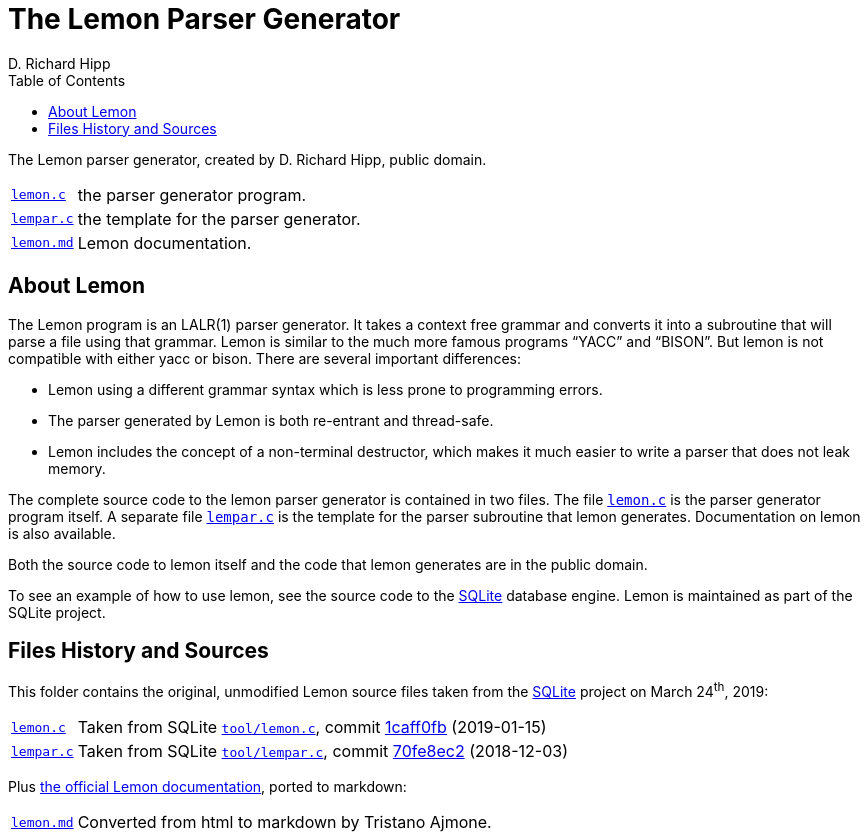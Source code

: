 = The Lemon Parser Generator
D. Richard Hipp
:lang: en
// TOC Settings:
:toclevels: 5
// GitLab setting to show TOC after Preamble
:toc: macro
// TOC ... HTML Backend Hack to show TOC on the Left
ifdef::backend-html5[]
:toc: left
endif::[]
// TOC ... GitHub Hack to show TOC after Preamble (required)
ifdef::env-github[]
:toc: macro
endif::[]
// Sections Numbering:
:sectnums!:
:sectnumlevels: 2
// Cross References:
:xrefstyle: short
:section-refsig: Sect.
// Misc Settings:
:experimental: true
:icons: font
:linkattrs: true
:reproducible: true
:sectanchors:
// GitHub Settings for Admonitions Icons:
ifdef::env-github[]
:caution-caption: :fire:
:important-caption: :heavy_exclamation_mark:
:note-caption: :information_source:
:tip-caption: :bulb:
:warning-caption: :warning:
endif::[]

// ===================================
// Custom Attributes for Substitutions
// ===================================

:lemon_md: pass:q[link:./lemon.md[`lemon.md`,title="Read documentation"]]
:lemon_c: pass:q[link:./lemon.c[`lemon.c`,title="View source file"]]
:lempar_c: pass:q[link:./lempar.c[`lempar.c`,title="View source file"]]

:lemon_c_upstream: pass:q[link:https://www.sqlite.org/src/file/tool/lemon.c[`tool/lemon.c`^,title="View upstream source file"]]
:lempar_c_upstream: pass:q[link:https://www.sqlite.org/src/file/tool/lempar.c[`tool/lempar.c`^,title="View upstream source file"]]

:1caff0fb: link:https://www.sqlite.org/src/info/1caff0fb0b2051e2[1caff0fb,title="View upstream file"]
:70fe8ec2: link:https://www.sqlite.org/src/info/70fe8ec2ae3099b8[70fe8ec2,title="View upstream file"]

:SQLite: link:http://www.sqlite.org/[SQLite^,title="Visit SQLite website"]

// *****************************************************************************
// *                                                                           *
// *                            Document Preamble                              *
// *                                                                           *
// *****************************************************************************

The Lemon parser generator, created by D. Richard Hipp, public domain.

[horizontal]
{lemon_c}   :: the parser generator program.
{lempar_c}  :: the template for the parser generator.
{lemon_md}  :: Lemon documentation.

// >>> GitLab/GitHub hacks to ensure TOC is shown after Preamble: >>>>>>>>>>>>>>
ifndef::backend-html5[]
'''
toc::[]
'''
endif::[]
ifdef::env-github[]
'''
toc::[]
'''
endif::[]
// <<< GitHub/GitLab hacks <<<<<<<<<<<<<<<<<<<<<<<<<<<<<<<<<<<<<<<<<<<<<<<<<<<<<



== About Lemon

The Lemon program is an LALR(1) parser generator.
It takes a context free grammar and converts it into a subroutine that will parse a file using that grammar.
Lemon is similar to the much more famous programs "`YACC`" and "`BISON`".
But lemon is not compatible with either yacc or bison.
There are several important differences:

* Lemon using a different grammar syntax which is less prone to programming errors.
* The parser generated by Lemon is both re-entrant and thread-safe.
* Lemon includes the concept of a non-terminal destructor, which makes it much easier to write a parser that does not leak memory.

The complete source code to the lemon parser generator is contained in two files.
The file {lemon_c} is the parser generator program itself.
A separate file {lempar_c} is the template for the parser subroutine that lemon generates.
Documentation on lemon is also available.

Both the source code to lemon itself and the code that lemon generates are in the public domain.

To see an example of how to use lemon, see the source code to the {SQLite} database engine.
Lemon is maintained as part of the SQLite project.


== Files History and Sources

This folder contains the original, unmodified Lemon source files taken from the {SQLite} project on March 24^th^, 2019:

[horizontal]
{lemon_c}   :: Taken from SQLite {lemon_c_upstream}, commit {1caff0fb} (2019-01-15)
{lempar_c}  :: Taken from SQLite {lempar_c_upstream}, commit {70fe8ec2} (2018-12-03)


Plus
link:https://sqlite.org/src/doc/trunk/doc/lemon.html[the official Lemon documentation^,title="View original HTML documentation"],
ported to markdown:


[horizontal]
{lemon_md}  :: Converted from html to markdown by Tristano Ajmone.

// EOF //
